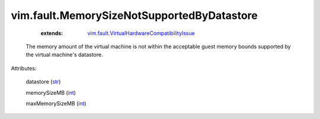 
vim.fault.MemorySizeNotSupportedByDatastore
===========================================
    :extends:

        `vim.fault.VirtualHardwareCompatibilityIssue <vim/fault/VirtualHardwareCompatibilityIssue.rst>`_

  The memory amount of the virtual machine is not within the acceptable guest memory bounds supported by the virtual machine's datastore.

Attributes:

    datastore (`str <https://docs.python.org/2/library/stdtypes.html>`_)

    memorySizeMB (`int <https://docs.python.org/2/library/stdtypes.html>`_)

    maxMemorySizeMB (`int <https://docs.python.org/2/library/stdtypes.html>`_)




